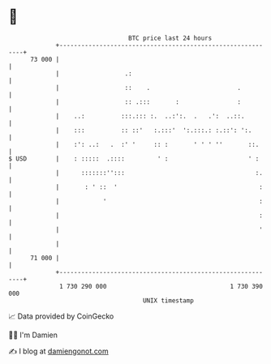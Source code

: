 * 👋

#+begin_example
                                    BTC price last 24 hours                    
                +------------------------------------------------------------+ 
         73 000 |                                                            | 
                |                  .:                                        | 
                |                  ::    .                        .          | 
                |                  :: .:::       :                :          | 
                |    ..:          :::.::: :.  ..:':.  .   .':  ..::.         | 
                |    :::          :: ::'   :.:::'  ':.:::.: :.::': ':.       | 
                |    :': ..:   .  :' '     :: :       ' ' ' ''       ::.     | 
   $ USD        |    : :::::  .::::         ' :                      ' :     | 
                |      :::::::'':::                                    :.    | 
                |       : ' ::  '                                       :    | 
                |            '                                          :    | 
                |                                                       :    | 
                |                                                       '    | 
                |                                                            | 
         71 000 |                                                            | 
                +------------------------------------------------------------+ 
                 1 730 290 000                                  1 730 390 000  
                                        UNIX timestamp                         
#+end_example
📈 Data provided by CoinGecko

🧑‍💻 I'm Damien

✍️ I blog at [[https://www.damiengonot.com][damiengonot.com]]
